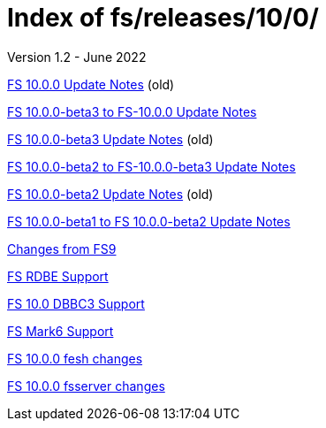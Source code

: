 //
// Copyright (c) 2020, 2022 NVI, Inc.
//
// This file is part of the FSL10 Linux distribution.
// (see http://github.com/nvi-inc/fsl10).
//
// This program is free software: you can redistribute it and/or modify
// it under the terms of the GNU General Public License as published by
// the Free Software Foundation, either version 3 of the License, or
// (at your option) any later version.
//
// This program is distributed in the hope that it will be useful,
// but WITHOUT ANY WARRANTY; without even the implied warranty of
// MERCHANTABILITY or FITNESS FOR A PARTICULAR PURPOSE.  See the
// GNU General Public License for more details.
//
// You should have received a copy of the GNU General Public License
// along with this program. If not, see <http://www.gnu.org/licenses/>.
//

= Index of fs/releases/10/0/
Version 1.2 - June 2022

<<10.0.0.adoc#,FS 10.0.0 Update Notes>> (old)

<<beta3_to_10.0.0.adoc#,FS 10.0.0-beta3 to FS-10.0.0 Update Notes>>

<<beta3.adoc#,FS 10.0.0-beta3 Update Notes>> (old)

<<beta2_to_beta3.adoc#,FS 10.0.0-beta2 to FS-10.0.0-beta3 Update Notes>>

<<beta2.adoc#,FS 10.0.0-beta2 Update Notes>> (old)

<<beta1_to_beta2.adoc#,FS 10.0.0-beta1 to FS 10.0.0-beta2 Update Notes>>

<<changes_10.0.0.adoc#,Changes from FS9>>

<<rdbe.adoc#,FS RDBE Support>>

<<dbbc3.adoc#,FS 10.0 DBBC3 Support>>

<<mk6.adoc#,FS Mark6 Support>>

<<fesh_changes.adoc#,FS 10.0.0 fesh changes>>

<<fsserver_changes.adoc#,FS 10.0.0 fsserver changes>>
